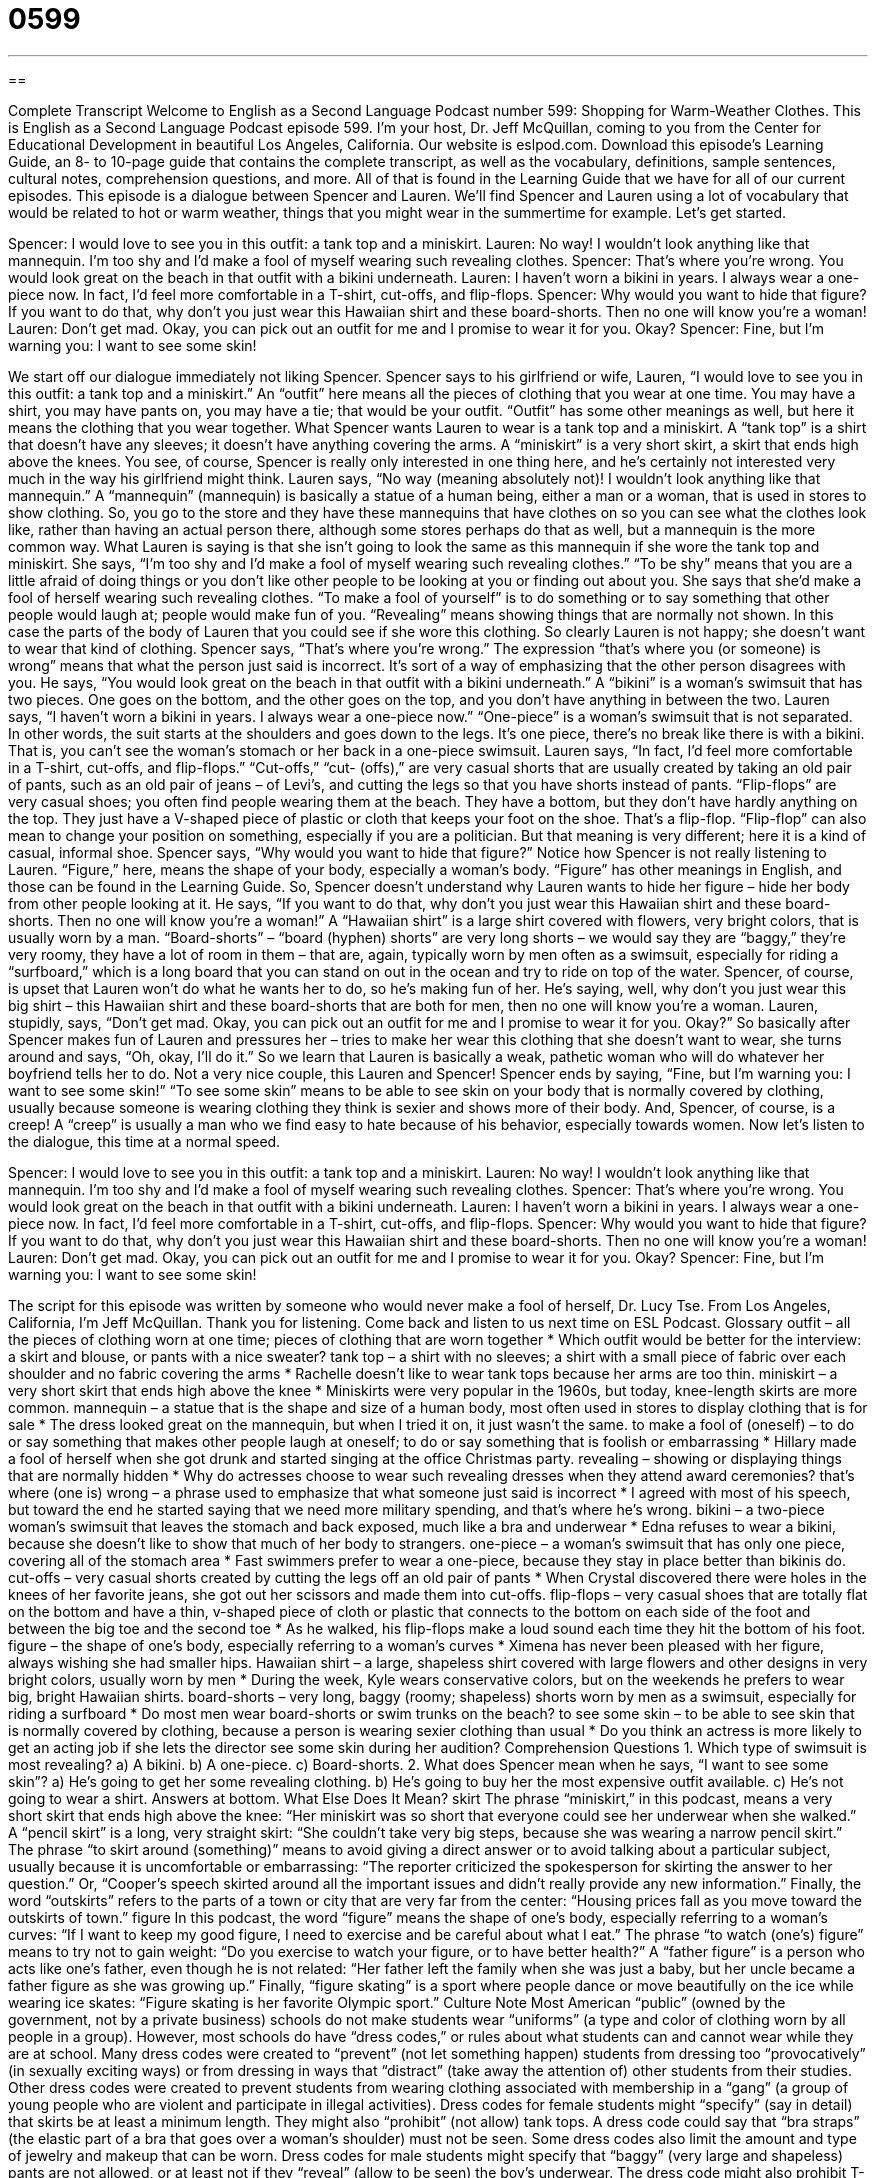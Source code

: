 = 0599
:toc: left
:toclevels: 3
:sectnums:
:stylesheet: ../../../myAdocCss.css

'''

== 

Complete Transcript
Welcome to English as a Second Language Podcast number 599: Shopping for Warm-Weather Clothes.
This is English as a Second Language Podcast episode 599. I’m your host, Dr. Jeff McQuillan, coming to you from the Center for Educational Development in beautiful Los Angeles, California.
Our website is eslpod.com. Download this episode’s Learning Guide, an 8- to 10-page guide that contains the complete transcript, as well as the vocabulary, definitions, sample sentences, cultural notes, comprehension questions, and more. All of that is found in the Learning Guide that we have for all of our current episodes.
This episode is a dialogue between Spencer and Lauren. We’ll find Spencer and Lauren using a lot of vocabulary that would be related to hot or warm weather, things that you might wear in the summertime for example. Let’s get started.
[start of dialogue]
Spencer: I would love to see you in this outfit: a tank top and a miniskirt.
Lauren: No way! I wouldn’t look anything like that mannequin. I’m too shy and I’d make a fool of myself wearing such revealing clothes.
Spencer: That’s where you’re wrong. You would look great on the beach in that outfit with a bikini underneath.
Lauren: I haven’t worn a bikini in years. I always wear a one-piece now. In fact, I’d feel more comfortable in a T-shirt, cut-offs, and flip-flops.
Spencer: Why would you want to hide that figure? If you want to do that, why don’t you just wear this Hawaiian shirt and these board-shorts. Then no one will know you’re a woman!
Lauren: Don’t get mad. Okay, you can pick out an outfit for me and I promise to wear it for you. Okay?
Spencer: Fine, but I’m warning you: I want to see some skin!
[end of dialogue]
We start off our dialogue immediately not liking Spencer. Spencer says to his girlfriend or wife, Lauren, “I would love to see you in this outfit: a tank top and a miniskirt.” An “outfit” here means all the pieces of clothing that you wear at one time. You may have a shirt, you may have pants on, you may have a tie; that would be your outfit. “Outfit” has some other meanings as well, but here it means the clothing that you wear together. What Spencer wants Lauren to wear is a tank top and a miniskirt. A “tank top” is a shirt that doesn’t have any sleeves; it doesn’t have anything covering the arms. A “miniskirt” is a very short skirt, a skirt that ends high above the knees. You see, of course, Spencer is really only interested in one thing here, and he’s certainly not interested very much in the way his girlfriend might think.
Lauren says, “No way (meaning absolutely not)! I wouldn’t look anything like that mannequin.” A “mannequin” (mannequin) is basically a statue of a human being, either a man or a woman, that is used in stores to show clothing. So, you go to the store and they have these mannequins that have clothes on so you can see what the clothes look like, rather than having an actual person there, although some stores perhaps do that as well, but a mannequin is the more common way. What Lauren is saying is that she isn’t going to look the same as this mannequin if she wore the tank top and miniskirt. She says, “I’m too shy and I’d make a fool of myself wearing such revealing clothes.” “To be shy” means that you are a little afraid of doing things or you don’t like other people to be looking at you or finding out about you. She says that she’d make a fool of herself wearing such revealing clothes. “To make a fool of yourself” is to do something or to say something that other people would laugh at; people would make fun of you. “Revealing” means showing things that are normally not shown. In this case the parts of the body of Lauren that you could see if she wore this clothing.
So clearly Lauren is not happy; she doesn’t want to wear that kind of clothing. Spencer says, “That’s where you’re wrong.” The expression “that’s where you (or someone) is wrong” means that what the person just said is incorrect. It’s sort of a way of emphasizing that the other person disagrees with you. He says, “You would look great on the beach in that outfit with a bikini underneath.” A “bikini” is a woman’s swimsuit that has two pieces. One goes on the bottom, and the other goes on the top, and you don’t have anything in between the two.
Lauren says, “I haven’t worn a bikini in years. I always wear a one-piece now.” “One-piece” is a woman’s swimsuit that is not separated. In other words, the suit starts at the shoulders and goes down to the legs. It’s one piece, there’s no break like there is with a bikini. That is, you can’t see the woman’s stomach or her back in a one-piece swimsuit. Lauren says, “In fact, I’d feel more comfortable in a T-shirt, cut-offs, and flip-flops.” “Cut-offs,” “cut- (offs),” are very casual shorts that are usually created by taking an old pair of pants, such as an old pair of jeans – of Levi’s, and cutting the legs so that you have shorts instead of pants. “Flip-flops” are very casual shoes; you often find people wearing them at the beach. They have a bottom, but they don’t have hardly anything on the top. They just have a V-shaped piece of plastic or cloth that keeps your foot on the shoe. That’s a flip-flop. “Flip-flop” can also mean to change your position on something, especially if you are a politician. But that meaning is very different; here it is a kind of casual, informal shoe.
Spencer says, “Why would you want to hide that figure?” Notice how Spencer is not really listening to Lauren. “Figure,” here, means the shape of your body, especially a woman’s body. “Figure” has other meanings in English, and those can be found in the Learning Guide. So, Spencer doesn’t understand why Lauren wants to hide her figure – hide her body from other people looking at it. He says, “If you want to do that, why don’t you just wear this Hawaiian shirt and these board-shorts. Then no one will know you’re a woman!” A “Hawaiian shirt” is a large shirt covered with flowers, very bright colors, that is usually worn by a man. “Board-shorts” – “board (hyphen) shorts” are very long shorts – we would say they are “baggy,” they’re very roomy, they have a lot of room in them – that are, again, typically worn by men often as a swimsuit, especially for riding a “surfboard,” which is a long board that you can stand on out in the ocean and try to ride on top of the water.
Spencer, of course, is upset that Lauren won’t do what he wants her to do, so he’s making fun of her. He’s saying, well, why don’t you just wear this big shirt – this Hawaiian shirt and these board-shorts that are both for men, then no one will know you’re a woman. Lauren, stupidly, says, “Don’t get mad. Okay, you can pick out an outfit for me and I promise to wear it for you. Okay?” So basically after Spencer makes fun of Lauren and pressures her – tries to make her wear this clothing that she doesn’t want to wear, she turns around and says, “Oh, okay, I’ll do it.” So we learn that Lauren is basically a weak, pathetic woman who will do whatever her boyfriend tells her to do. Not a very nice couple, this Lauren and Spencer!
Spencer ends by saying, “Fine, but I’m warning you: I want to see some skin!” “To see some skin” means to be able to see skin on your body that is normally covered by clothing, usually because someone is wearing clothing they think is sexier and shows more of their body. And, Spencer, of course, is a creep! A “creep” is usually a man who we find easy to hate because of his behavior, especially towards women.
Now let’s listen to the dialogue, this time at a normal speed.
[start of dialogue]
Spencer: I would love to see you in this outfit: a tank top and a miniskirt.
Lauren: No way! I wouldn’t look anything like that mannequin. I’m too shy and I’d make a fool of myself wearing such revealing clothes.
Spencer: That’s where you’re wrong. You would look great on the beach in that outfit with a bikini underneath.
Lauren: I haven’t worn a bikini in years. I always wear a one-piece now. In fact, I’d feel more comfortable in a T-shirt, cut-offs, and flip-flops.
Spencer: Why would you want to hide that figure? If you want to do that, why don’t you just wear this Hawaiian shirt and these board-shorts. Then no one will know you’re a woman!
Lauren: Don’t get mad. Okay, you can pick out an outfit for me and I promise to wear it for you. Okay?
Spencer: Fine, but I’m warning you: I want to see some skin!
[end of dialogue]
The script for this episode was written by someone who would never make a fool of herself, Dr. Lucy Tse.
From Los Angeles, California, I’m Jeff McQuillan. Thank you for listening. Come back and listen to us next time on ESL Podcast.
Glossary
outfit – all the pieces of clothing worn at one time; pieces of clothing that are worn together
* Which outfit would be better for the interview: a skirt and blouse, or pants with a nice sweater?
tank top – a shirt with no sleeves; a shirt with a small piece of fabric over each shoulder and no fabric covering the arms
* Rachelle doesn’t like to wear tank tops because her arms are too thin.
miniskirt – a very short skirt that ends high above the knee
* Miniskirts were very popular in the 1960s, but today, knee-length skirts are more common.
mannequin – a statue that is the shape and size of a human body, most often used in stores to display clothing that is for sale
* The dress looked great on the mannequin, but when I tried it on, it just wasn’t the same.
to make a fool of (oneself) – to do or say something that makes other people laugh at oneself; to do or say something that is foolish or embarrassing
* Hillary made a fool of herself when she got drunk and started singing at the office Christmas party.
revealing – showing or displaying things that are normally hidden
* Why do actresses choose to wear such revealing dresses when they attend award ceremonies?
that’s where (one is) wrong – a phrase used to emphasize that what someone just said is incorrect
* I agreed with most of his speech, but toward the end he started saying that we need more military spending, and that’s where he’s wrong.
bikini – a two-piece woman’s swimsuit that leaves the stomach and back exposed, much like a bra and underwear
* Edna refuses to wear a bikini, because she doesn’t like to show that much of her body to strangers.
one-piece – a woman’s swimsuit that has only one piece, covering all of the stomach area
* Fast swimmers prefer to wear a one-piece, because they stay in place better than bikinis do.
cut-offs – very casual shorts created by cutting the legs off an old pair of pants
* When Crystal discovered there were holes in the knees of her favorite jeans, she got out her scissors and made them into cut-offs.
flip-flops – very casual shoes that are totally flat on the bottom and have a thin, v-shaped piece of cloth or plastic that connects to the bottom on each side of the foot and between the big toe and the second toe
* As he walked, his flip-flops make a loud sound each time they hit the bottom of his foot.
figure – the shape of one’s body, especially referring to a woman’s curves
* Ximena has never been pleased with her figure, always wishing she had smaller hips.
Hawaiian shirt – a large, shapeless shirt covered with large flowers and other designs in very bright colors, usually worn by men
* During the week, Kyle wears conservative colors, but on the weekends he prefers to wear big, bright Hawaiian shirts.
board-shorts – very long, baggy (roomy; shapeless) shorts worn by men as a swimsuit, especially for riding a surfboard
* Do most men wear board-shorts or swim trunks on the beach?
to see some skin – to be able to see skin that is normally covered by clothing, because a person is wearing sexier clothing than usual
* Do you think an actress is more likely to get an acting job if she lets the director see some skin during her audition?
Comprehension Questions
1. Which type of swimsuit is most revealing?
a) A bikini.
b) A one-piece.
c) Board-shorts.
2. What does Spencer mean when he says, “I want to see some skin”?
a) He’s going to get her some revealing clothing.
b) He’s going to buy her the most expensive outfit available.
c) He’s not going to wear a shirt.
Answers at bottom.
What Else Does It Mean?
skirt
The phrase “miniskirt,” in this podcast, means a very short skirt that ends high above the knee: “Her miniskirt was so short that everyone could see her underwear when she walked.” A “pencil skirt” is a long, very straight skirt: “She couldn’t take very big steps, because she was wearing a narrow pencil skirt.” The phrase “to skirt around (something)” means to avoid giving a direct answer or to avoid talking about a particular subject, usually because it is uncomfortable or embarrassing: “The reporter criticized the spokesperson for skirting the answer to her question.” Or, “Cooper’s speech skirted around all the important issues and didn’t really provide any new information.” Finally, the word “outskirts” refers to the parts of a town or city that are very far from the center: “Housing prices fall as you move toward the outskirts of town.”
figure
In this podcast, the word “figure” means the shape of one’s body, especially referring to a woman’s curves: “If I want to keep my good figure, I need to exercise and be careful about what I eat.” The phrase “to watch (one’s) figure” means to try not to gain weight: “Do you exercise to watch your figure, or to have better health?” A “father figure” is a person who acts like one’s father, even though he is not related: “Her father left the family when she was just a baby, but her uncle became a father figure as she was growing up.” Finally, “figure skating” is a sport where people dance or move beautifully on the ice while wearing ice skates: “Figure skating is her favorite Olympic sport.”
Culture Note
Most American “public” (owned by the government, not by a private business) schools do not make students wear “uniforms” (a type and color of clothing worn by all people in a group). However, most schools do have “dress codes,” or rules about what students can and cannot wear while they are at school.
Many dress codes were created to “prevent” (not let something happen) students from dressing too “provocatively” (in sexually exciting ways) or from dressing in ways that “distract” (take away the attention of) other students from their studies. Other dress codes were created to prevent students from wearing clothing associated with membership in a “gang” (a group of young people who are violent and participate in illegal activities).
Dress codes for female students might “specify” (say in detail) that skirts be at least a minimum length. They might also “prohibit” (not allow) tank tops. A dress code could say that “bra straps” (the elastic part of a bra that goes over a woman’s shoulder) must not be seen. Some dress codes also limit the amount and type of jewelry and makeup that can be worn.
Dress codes for male students might specify that “baggy” (very large and shapeless) pants are not allowed, or at least not if they “reveal” (allow to be seen) the boy’s underwear. The dress code might also prohibit T-shirts that have “foul language” (bad, impolite words) or inappropriate “images” (pictures, photos, drawings).
Some people argue that dress codes “inhibit” (limit) students’ self-expression. Other people argue that dress codes are necessary to create a safe, “inviting” (welcoming) learning environment.
Comprehension Answers
1 - a
2 - a